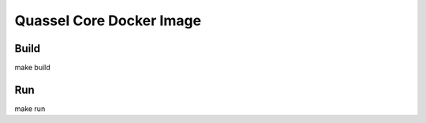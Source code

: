 #########################
Quassel Core Docker Image
#########################

Build
#####

make build


Run
###

make run
